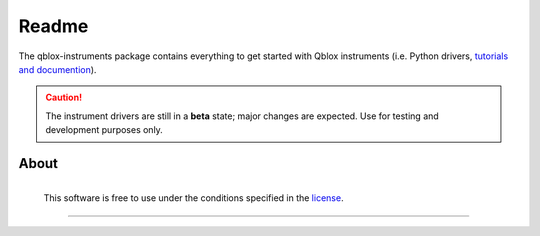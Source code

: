 ================================
Readme
================================

The qblox-instruments package contains everything to get started with Qblox instruments (i.e. Python drivers, `tutorials and documention <https://qblox-qblox-instruments.readthedocs-hosted.com/en/master/>`_).

.. caution::

    The instrument drivers are still in a **beta** state; major changes are expected. Use for testing and development purposes only.

About
--------

.. figure:: https://cdn.sanity.io/images/ostxzp7d/production/f9ab429fc72aea1b31c4b2c7fab5e378b67d75c3-132x31.svg
    :width: 200px
    :target: https://qblox.com
    :align: left

    This software is free to use under the conditions specified in the `license <https://gitlab.com/qblox/packages/software/qblox_instruments/-/blob/master/LICENSE>`_.

--------------------------